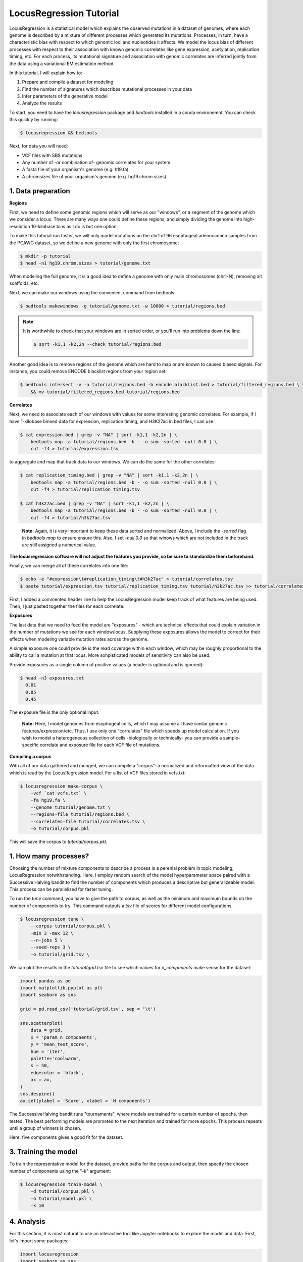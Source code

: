 
LocusRegression Tutorial
************************

LocusRegression is a statistical model which explains the observed mutations in a dataset of genomes, 
where each genome is described by a mixture of different processes which generated its mutations.
Processes, in turn, have a characteristic bias with respect to which genomic loci and nucleotides it affects. 
We model the locus bias of different processes with respect to their association with known genomic correlates 
like gene expression, acetylation, replication timing, etc. For each process, its mutational signature and association with
genomic correlates are inferred jointly from the data using a variational EM estimation method.

In this tutorial, I will explain how to:

1. Prepare and compile a dataset for modeling
2. Find the number of signatures which describes mutational processes in your data
3. Infer parameters of the generative model
4. Analyze the results

To start, you need to have the *locusregression* package and *bedtools* installed in a conda environemnt. You can check this
quickly by running:

.. code-block:: bash

    $ locusregression && bedtools
    
Next, for data you will need:

* VCF files with SBS mutations
* Any number of -or combination of- genomic correlates for your system
* A fasta file of your organism's genome (e.g. h19.fa)
* A chromsizes file of your organism's genome (e.g. hg19.chrom.sizes)


1. Data preparation
-------------------

**Regions**

First, we need to define some genomic regions which will serve as our "windows", or a segment of the genome which we
consider a locus. There are many ways one could define these regions, and simply dividing the genome into 
high-resolution 10-kilobase bins as I do is but one option.

To make this tutorial run faster, we will only model mutations on the chr1 of 96 esophogeal adenocarcino samples from
the PCAWG dataset, so we define a new genome with only the first chromosome:

.. code-block:: bash
    
    $ mkdir -p tutorial
    $ head -n1 hg19.chrom.sizes > tutorial/genome.txt

When modeling the full genome, it is a good idea to define a genome with only main chromosomes (chr1-N), removing alt scaffolds, etc.

Next, we can make our windows using the convenient command from bedtools:

.. code-block:: bash

    $ bedtools makewindows -g tutorial/genome.txt -w 10000 > tutorial/regions.bed

.. note::
   
   It is worthwhile to check that your windows are in sorted order, or you'll run into
   problems down the line:

   .. code-block:: bash

        $ sort -k1,1 -k2,2n --check tutorial/regions.bed

Another good idea is to remove regions of the genome which are hard to map or are known to caused biased signals. For instance, you could
remove ENCODE blacklist regions from your region set:

.. code-block:: bash

    $ bedtools intersect -v -a tutorial/regions.bed -b encode.blacklist.bed > tutorial/filtered_regions.bed \
        && mv tutorial/filtered_regions.bed tutorial/regions.bed

**Correlates**

Next, we need to associate each of our windows with values for some interesting genomic correlates. For example, if I have 1-kilobase
binned data for expression, replication timing, and H3K27ac in bed files, I can use:

.. code-block:: bash

    $ cat expression.bed | grep -v "NA" | sort -k1,1 -k2,2n | \
        bedtools map -a tutorial/regions.bed -b - -o sum -sorted -null 0.0 | \
        cut -f4 > tutorial/expression.tsv

to aggregate and map that track data to our windows. We can do the same for the other correlates:

.. code-block:: bash

    $ cat replication_timing.bed | grep -v "NA" | sort -k1,1 -k2,2n | \
        bedtools map -a tutorial/regions.bed -b - -o sum -sorted -null 0.0 | \
        cut -f4 > tutorial/replication_timing.tsv

    $ cat h3k27ac.bed | grep -v "NA" | sort -k1,1 -k2,2n | \
        bedtools map -a tutorial/regions.bed -b - -o sum -sorted -null 0.0 | \
        cut -f4 > tutorial/h3k27ac.tsv

..

    **Note:**
    Again, it is very important to keep these data sorted and normalized. Above, 
    I include the `-sorted` flag in `bedtools map` to ensure ensure this. Also, I
    set `-null 0.0` so that winows which are not included in the track are still
    assigned a numerical value.
    
**The locusregression software will not adjust the features you provide, so
be sure to standardize them beforehand.**

Finally, we can merge all of these correlates into one file:

.. code-block:: bash

    $ echo -e "#expression\t#replication_timing\t#h3k27ac" > tutorial/correlates.tsv
    $ paste tutorial/expression.tsv tutorial/replication_timing.tsv tutorial/h3k27ac.tsv >> tutorial/correlates.tsv

First, I added a commented header line to help the LocusRegression model keep track of what features 
are being used. Then, I just pasted together the files for each correlate.

**Exposures**

The last data that we need to feed the model are "exposures" - which are technical
effects that could explain variation in the number of mutations we see for each window/locus. Supplying these
exposures allows the model to correct for their effects when modeling variable mutation rates across the genome.

A simple exposure one could provide is the read coverage within each window, which may be roughly proportional
to the ability to call a mutation at that locus. More sohpisticated models of sensitivity can also be used.

Provide exposures as a single column of positive values (a header is optional and is ignored):

.. code-block:: bash

    $ head -n3 exposures.txt
      0.01
      0.05
      0.45

The exposure file is the only optional input.

..

    **Note:**
    Here, I model genomes from esophogeal cells, which I may assume all have similar genomic features/expression/etc. 
    Thus, I use only one "correlates" file which speeds up model calculation. If you wish to model a heterogeneous 
    collection of cells -biologically or technically- you can provide a sample-specific correlate and exposure file
    for each VCF file of mutations.


**Compiling a corpus**

With all of our data gathered and munged, we can compile a "corpus": a normalized and reformatted view of 
the data which is read by the LocusRegression model. For a list of VCF files stored in vcfs.txt:

.. code-block:: bash

    $ locusregression make-corpus \
        -vcf `cat vcfs.txt` \
        -fa hg19.fa \
        --genome tutorial/genome.txt \
        --regions-file tutorial/regions.bed \
        --correlates-file tutorial/correlates.tsv \
        -o tutorial/corpus.pkl

This will save the corpus to *tutorial/corpus.pkl*.


1. How many processes?
----------------------

Choosing the number of mixture components to describe a process is a perenial problem in topic modeling,
LocusRegression notwithstanding. Here, I employ random search of the model hyperparameter space paired
with a Successive Halving bandit to find the number of components which produces a descriptive but 
generalizeable model. This process can be parallelized for faster tuning.

To run the *tune* command, you have to give the path to corpus, as well as the minimum and maximum
bounds on the number of components to try. This command outputs a *tsv* file of scores for different
model configurations.

.. code-block:: bash

    $ locusregression tune \    
        --corpus tutorial/corpus.pkl \
        -min 3 -max 12 \
        --n-jobs 5 \
        --seed-reps 3 \
        -o tutorial/grid.tsv \

We can plot the results in the *tutorial/grid.tsv* file to see which values for *n_components* make sense
for the dataset:

.. code-block:: python

    import pandas as pd
    import matplotlib.pyplot as plt
    import seaborn as sns

    grid = pd.read_csv('tutorial/grid.tsv', sep = '\t')

    sns.scatterplot(
        data = grid,
        x = 'param_n_components',
        y = 'mean_test_score',
        hue = 'iter',
        palette='coolwarm',
        s = 50,
        edgecolor = 'black',
        ax = ax,
    )
    sns.despine()
    ax.set(ylabel = 'Score', xlabel = 'N components')

.. image:: images/tuning.svg
    :width: 400

The SuccessiveHalving bandit runs "tournaments", where models are trained for a certain number of 
epochs, then tested. The best performing models are promoted to the next iteration and trained 
for more epochs. This process repeats until a group of winners is chosen.

Here, five components gives a good fit for the dataset.

3. Training the model
---------------------

To train the representative model for the dataset, provide paths for the corpus and output, then
specify the chosen number of components using the "-k" argument:

.. code-block:: bash

    $ locusregression train-model \
        -d tutorial/corpus.pkl \
        -o tutorial/model.pkl \
        -k 10

4. Analysis
-----------

For this section, it is most natural to use an interactive tool like Jupyter notebooks to explore
the model and data. First, let's import some packages:

.. code-block:: python

    import locusregression
    import seaborn as sns
    import matplotlib.pylot as plt

The first thing we can do with a trained model is to see what signatures were uncovered and 
what genomic correlates they were associated with.

Load the model:

.. code-block:: python

    model = locusregression.load('tutorial/model.pkl')

Then, plot a signature like so:

.. code-block:: python

    model.plot_signature(1)

.. image:: images/signature_example.svg
    :width: 400

And to see the signature's genomic correlate regression coefficients:

.. code-block:: python

    model.plot_coefficients(1)

.. image:: images/coefs.svg
    :width: 400

This component is very anticorrelated with expressed genes, and looks something like
COSMIC signature SBS17b.

The locusregression model computes a posterior distribution for each
mutation which describes the probability that it was generated by each component/process. 
The model also calculates a mutation rate for each sample which is conditioned on the 
processes defining it.

We can compute and visualize these locus-based attributes of the data:

.. code-block:: bash

    corpus = locusregression.load_corpus('tutorial/corpus.pkl') # load corpus

    phi = model.get_phi_locus_distribution(corpus) # compute posterior over components for each mutation

    mutation_rate = model.get_expected_mutation_rate(corpus[2]) # get mutation rate for a sample

Now, we can plot. The top plot shows the probability that each mutation was generated by process 1. Next,
I plot the expression correlate. Last, I show the expected mutation rate across loci. The true loci
of the mutations are plotted as rug on the bottom plot. 

.. code-block:: bash

    fig, ax = plt.subplots(3,1,figsize=(20,4), sharex=True)
    
    sns.scatterplot(
        x = range(model.n_loci),
        y = phi[1], # plot first process
        s = 1,
        ax = ax[0],
        color = sns.color_palette("Set1")[0],
    )

    sns.scatterplot(
        x = range(model.n_loci),
        y = corpus[0]['X_matrix'][0,:],
        s = 1,
        ax = ax[1],
        color = sns.color_palette("Set1")[1],
    )


    sns.scatterplot(
        x = range(model.n_loci),
        y = mutation_rate,
        color = sns.color_palette("Set1")[2],
        s = 1,
        ax = ax[2],
    )

    sns.rugplot(
        x = corpus[0]['locus'],
        ax = ax[2],
        height=0.1,
        alpha = 0.1,
        color = 'black',
    )
    ax[0].set(ylabel = 'P(z=1 | m, l)')
    ax[1].set(ylabel = 'Expression')
    ax[2].set(ylabel = 'Mutation rate')
    sns.despine()

.. image:: images/mutation_rate.svg
    :width: 800

Some areas of high mutational density are accounted for, but clearly more feature are needed to 
get a better fit.

Finally, to get the posterior distribution over processes for each sample, you can use:

.. code-block:: bash

    processes = model.predict(corpus)




